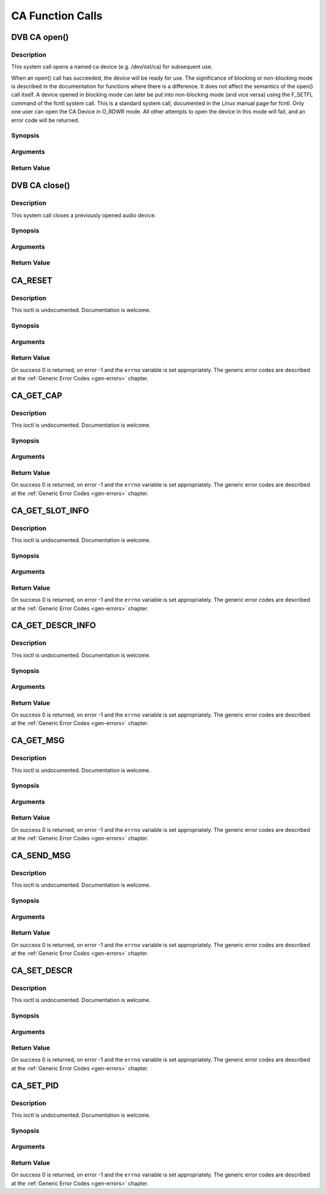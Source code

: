 .. -*- coding: utf-8; mode: rst -*-

.. _ca_function_calls:

*****************
CA Function Calls
*****************


.. _ca_fopen:

DVB CA open()
=============

Description
-----------

This system call opens a named ca device (e.g. /dev/ost/ca) for
subsequent use.

When an open() call has succeeded, the device will be ready for use. The
significance of blocking or non-blocking mode is described in the
documentation for functions where there is a difference. It does not
affect the semantics of the open() call itself. A device opened in
blocking mode can later be put into non-blocking mode (and vice versa)
using the F_SETFL command of the fcntl system call. This is a standard
system call, documented in the Linux manual page for fcntl. Only one
user can open the CA Device in O_RDWR mode. All other attempts to open
the device in this mode will fail, and an error code will be returned.

Synopsis
--------

.. cpp:function:: int  open(const char *deviceName, int flags)

Arguments
----------



.. flat-table::
    :header-rows:  0
    :stub-columns: 0


    -  .. row 1

       -  const char \*deviceName

       -  Name of specific video device.

    -  .. row 2

       -  int flags

       -  A bit-wise OR of the following flags:

    -  .. row 3

       -
       -  O_RDONLY read-only access

    -  .. row 4

       -
       -  O_RDWR read/write access

    -  .. row 5

       -
       -  O_NONBLOCK open in non-blocking mode

    -  .. row 6

       -
       -  (blocking mode is the default)


Return Value
------------



.. flat-table::
    :header-rows:  0
    :stub-columns: 0


    -  .. row 1

       -  ``ENODEV``

       -  Device driver not loaded/available.

    -  .. row 2

       -  ``EINTERNAL``

       -  Internal error.

    -  .. row 3

       -  ``EBUSY``

       -  Device or resource busy.

    -  .. row 4

       -  ``EINVAL``

       -  Invalid argument.



.. _ca_fclose:

DVB CA close()
==============

Description
-----------

This system call closes a previously opened audio device.

Synopsis
--------

.. cpp:function:: int  close(int fd)

Arguments
----------



.. flat-table::
    :header-rows:  0
    :stub-columns: 0


    -  .. row 1

       -  int fd

       -  File descriptor returned by a previous call to open().


Return Value
------------



.. flat-table::
    :header-rows:  0
    :stub-columns: 0


    -  .. row 1

       -  ``EBADF``

       -  fd is not a valid open file descriptor.



.. _CA_RESET:

CA_RESET
========

Description
-----------

This ioctl is undocumented. Documentation is welcome.

Synopsis
--------

.. cpp:function:: int  ioctl(fd, int request = CA_RESET)

Arguments
----------



.. flat-table::
    :header-rows:  0
    :stub-columns: 0


    -  .. row 1

       -  int fd

       -  File descriptor returned by a previous call to open().

    -  .. row 2

       -  int request

       -  Equals CA_RESET for this command.


Return Value
------------

On success 0 is returned, on error -1 and the ``errno`` variable is set
appropriately. The generic error codes are described at the
:ref:`Generic Error Codes <gen-errors>` chapter.


.. _CA_GET_CAP:

CA_GET_CAP
==========

Description
-----------

This ioctl is undocumented. Documentation is welcome.

Synopsis
--------

.. cpp:function:: int  ioctl(fd, int request = CA_GET_CAP, ca_caps_t *)

Arguments
----------



.. flat-table::
    :header-rows:  0
    :stub-columns: 0


    -  .. row 1

       -  int fd

       -  File descriptor returned by a previous call to open().

    -  .. row 2

       -  int request

       -  Equals CA_GET_CAP for this command.

    -  .. row 3

       -  ca_caps_t *

       -  Undocumented.


Return Value
------------

On success 0 is returned, on error -1 and the ``errno`` variable is set
appropriately. The generic error codes are described at the
:ref:`Generic Error Codes <gen-errors>` chapter.


.. _CA_GET_SLOT_INFO:

CA_GET_SLOT_INFO
================

Description
-----------

This ioctl is undocumented. Documentation is welcome.

Synopsis
--------

.. cpp:function:: int  ioctl(fd, int request = CA_GET_SLOT_INFO, ca_slot_info_t *)

Arguments
----------



.. flat-table::
    :header-rows:  0
    :stub-columns: 0


    -  .. row 1

       -  int fd

       -  File descriptor returned by a previous call to open().

    -  .. row 2

       -  int request

       -  Equals CA_GET_SLOT_INFO for this command.

    -  .. row 3

       -  ca_slot_info_t \*

       -  Undocumented.


Return Value
------------

On success 0 is returned, on error -1 and the ``errno`` variable is set
appropriately. The generic error codes are described at the
:ref:`Generic Error Codes <gen-errors>` chapter.


.. _CA_GET_DESCR_INFO:

CA_GET_DESCR_INFO
=================

Description
-----------

This ioctl is undocumented. Documentation is welcome.

Synopsis
--------

.. cpp:function:: int  ioctl(fd, int request = CA_GET_DESCR_INFO, ca_descr_info_t *)

Arguments
----------



.. flat-table::
    :header-rows:  0
    :stub-columns: 0


    -  .. row 1

       -  int fd

       -  File descriptor returned by a previous call to open().

    -  .. row 2

       -  int request

       -  Equals CA_GET_DESCR_INFO for this command.

    -  .. row 3

       -  ca_descr_info_t \*

       -  Undocumented.


Return Value
------------

On success 0 is returned, on error -1 and the ``errno`` variable is set
appropriately. The generic error codes are described at the
:ref:`Generic Error Codes <gen-errors>` chapter.


.. _CA_GET_MSG:

CA_GET_MSG
==========

Description
-----------

This ioctl is undocumented. Documentation is welcome.

Synopsis
--------

.. cpp:function:: int  ioctl(fd, int request = CA_GET_MSG, ca_msg_t *)

Arguments
----------



.. flat-table::
    :header-rows:  0
    :stub-columns: 0


    -  .. row 1

       -  int fd

       -  File descriptor returned by a previous call to open().

    -  .. row 2

       -  int request

       -  Equals CA_GET_MSG for this command.

    -  .. row 3

       -  ca_msg_t \*

       -  Undocumented.


Return Value
------------

On success 0 is returned, on error -1 and the ``errno`` variable is set
appropriately. The generic error codes are described at the
:ref:`Generic Error Codes <gen-errors>` chapter.


.. _CA_SEND_MSG:

CA_SEND_MSG
===========

Description
-----------

This ioctl is undocumented. Documentation is welcome.

Synopsis
--------

.. cpp:function:: int  ioctl(fd, int request = CA_SEND_MSG, ca_msg_t *)

Arguments
----------



.. flat-table::
    :header-rows:  0
    :stub-columns: 0


    -  .. row 1

       -  int fd

       -  File descriptor returned by a previous call to open().

    -  .. row 2

       -  int request

       -  Equals CA_SEND_MSG for this command.

    -  .. row 3

       -  ca_msg_t \*

       -  Undocumented.


Return Value
------------

On success 0 is returned, on error -1 and the ``errno`` variable is set
appropriately. The generic error codes are described at the
:ref:`Generic Error Codes <gen-errors>` chapter.


.. _CA_SET_DESCR:

CA_SET_DESCR
============

Description
-----------

This ioctl is undocumented. Documentation is welcome.

Synopsis
--------

.. cpp:function:: int  ioctl(fd, int request = CA_SET_DESCR, ca_descr_t *)

Arguments
----------



.. flat-table::
    :header-rows:  0
    :stub-columns: 0


    -  .. row 1

       -  int fd

       -  File descriptor returned by a previous call to open().

    -  .. row 2

       -  int request

       -  Equals CA_SET_DESCR for this command.

    -  .. row 3

       -  ca_descr_t \*

       -  Undocumented.


Return Value
------------

On success 0 is returned, on error -1 and the ``errno`` variable is set
appropriately. The generic error codes are described at the
:ref:`Generic Error Codes <gen-errors>` chapter.


.. _CA_SET_PID:

CA_SET_PID
==========

Description
-----------

This ioctl is undocumented. Documentation is welcome.

Synopsis
--------

.. cpp:function:: int  ioctl(fd, int request = CA_SET_PID, ca_pid_t *)

Arguments
----------



.. flat-table::
    :header-rows:  0
    :stub-columns: 0


    -  .. row 1

       -  int fd

       -  File descriptor returned by a previous call to open().

    -  .. row 2

       -  int request

       -  Equals CA_SET_PID for this command.

    -  .. row 3

       -  ca_pid_t \*

       -  Undocumented.


Return Value
------------

On success 0 is returned, on error -1 and the ``errno`` variable is set
appropriately. The generic error codes are described at the
:ref:`Generic Error Codes <gen-errors>` chapter.
